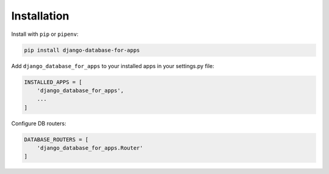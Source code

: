 Installation
============

Install with ``pip`` or ``pipenv``:

.. code:: python

  pip install django-database-for-apps

Add ``django_database_for_apps`` to your installed apps in your settings.py file:

.. code:: python

  INSTALLED_APPS = [
      'django_database_for_apps',
      ...
  ]

Configure DB routers:

.. code:: python

  DATABASE_ROUTERS = [
      'django_database_for_apps.Router'
  ]
